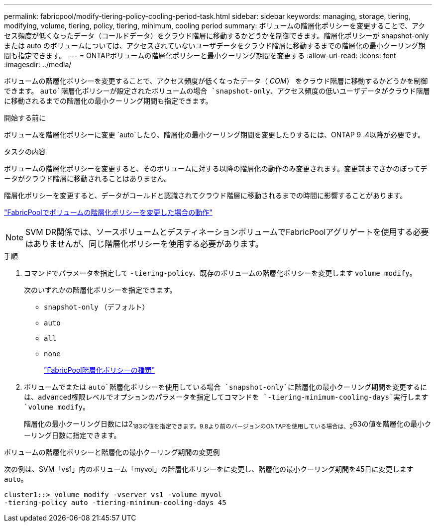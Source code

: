 ---
permalink: fabricpool/modify-tiering-policy-cooling-period-task.html 
sidebar: sidebar 
keywords: managing, storage, tiering, modifying, volume, tiering, policy, tiering, minimum, cooling period 
summary: ボリュームの階層化ポリシーを変更することで、アクセス頻度が低くなったデータ（コールドデータ）をクラウド階層に移動するかどうかを制御できます。階層化ポリシーが snapshot-only または auto のボリュームについては、アクセスされていないユーザデータをクラウド階層に移動するまでの階層化の最小クーリング期間も指定できます。 
---
= ONTAPボリュームの階層化ポリシーと最小クーリング期間を変更する
:allow-uri-read: 
:icons: font
:imagesdir: ../media/


[role="lead"]
ボリュームの階層化ポリシーを変更することで、アクセス頻度が低くなったデータ（ _COM_） をクラウド階層に移動するかどうかを制御できます。 `auto`階層化ポリシーが設定されたボリュームの場合 `snapshot-only`、アクセス頻度の低いユーザデータがクラウド階層に移動されるまでの階層化の最小クーリング期間も指定できます。

.開始する前に
ボリュームを階層化ポリシーに変更 `auto`したり、階層化の最小クーリング期間を変更したりするには、ONTAP 9 .4以降が必要です。

.タスクの内容
ボリュームの階層化ポリシーを変更すると、そのボリュームに対する以降の階層化の動作のみ変更されます。変更前までさかのぼってデータがクラウド階層に移動されることはありません。

階層化ポリシーを変更すると、データがコールドと認識されてクラウド階層に移動されるまでの時間に影響することがあります。

link:tiering-policies-concept.html#what-happens-when-you-modify-the-tiering-policy-of-a-volume-in-fabricpool["FabricPoolでボリュームの階層化ポリシーを変更した場合の動作"]


NOTE: SVM DR関係では、ソースボリュームとデスティネーションボリュームでFabricPoolアグリゲートを使用する必要はありませんが、同じ階層化ポリシーを使用する必要があります。

.手順
. コマンドでパラメータを指定して `-tiering-policy`、既存のボリュームの階層化ポリシーを変更します `volume modify`。
+
次のいずれかの階層化ポリシーを指定できます。

+
** `snapshot-only` （デフォルト）
** `auto`
** `all`
** `none`
+
link:tiering-policies-concept.html#types-of-fabricpool-tiering-policies["FabricPool階層化ポリシーの種類"]



. ボリュームでまたは `auto`階層化ポリシーを使用している場合 `snapshot-only`に階層化の最小クーリング期間を変更するには、advanced権限レベルでオプションのパラメータを指定してコマンドを `-tiering-minimum-cooling-days`実行します `volume modify`。
+
階層化の最小クーリング日数には2~183の値を指定できます。9.8より前のバージョンのONTAPを使用している場合は、2~63の値を階層化の最小クーリング日数に指定できます。



.ボリュームの階層化ポリシーと階層化の最小クーリング期間の変更例
次の例は、SVM「vs1」内のボリューム「myvol」の階層化ポリシーをに変更し、階層化の最小クーリング期間を45日に変更します `auto`。

[listing]
----
cluster1::> volume modify -vserver vs1 -volume myvol
-tiering-policy auto -tiering-minimum-cooling-days 45
----